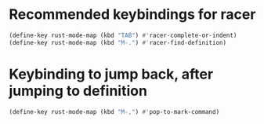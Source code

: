 * Recommended keybindings for racer
  #+begin_src emacs-lisp
    (define-key rust-mode-map (kbd "TAB") #'racer-complete-or-indent)
    (define-key rust-mode-map (kbd "M-.") #'racer-find-definition)
  #+end_src


* Keybinding to jump back, after jumping to definition
  #+begin_src emacs-lisp
    (define-key rust-mode-map (kbd "M-,") #'pop-to-mark-command)
  #+end_src
